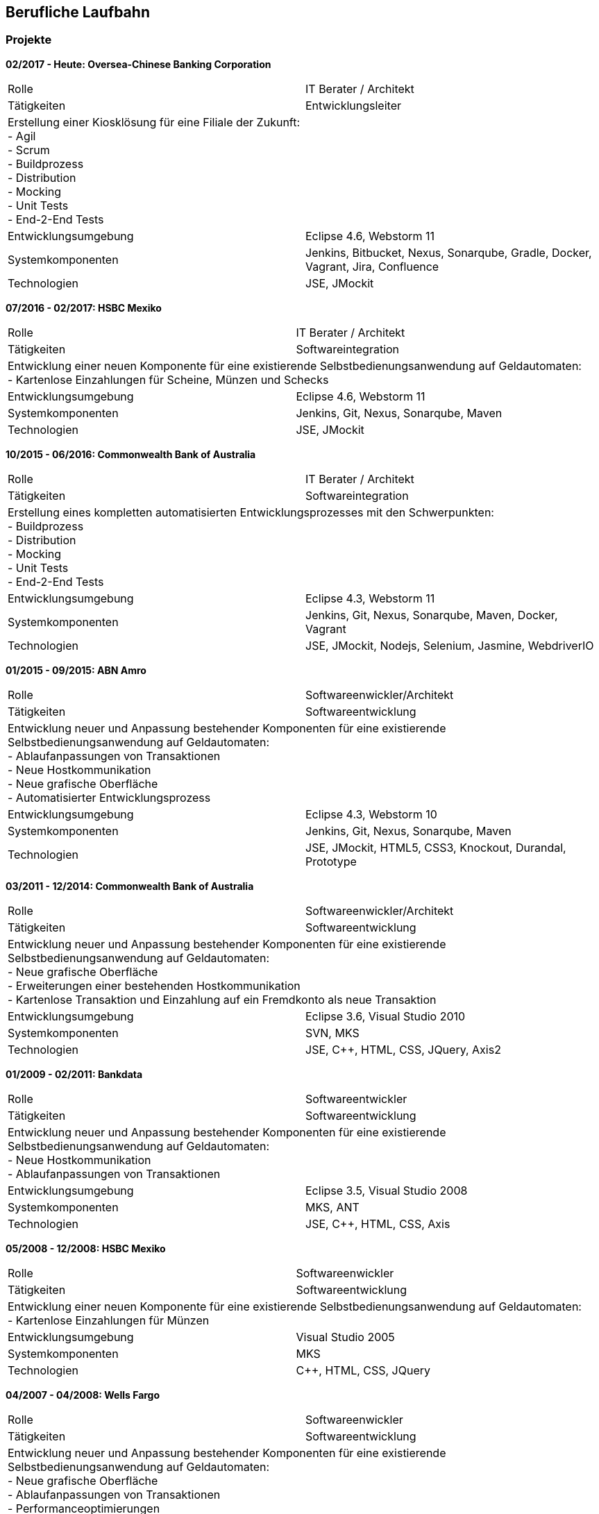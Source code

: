 == Berufliche Laufbahn

=== Projekte

[big]**02/2017 - Heute: Oversea-Chinese Banking Corporation**
[frame="topbot"]
|===
|Rolle | IT Berater / Architekt
|Tätigkeiten | Entwicklungsleiter
2+|Erstellung einer Kiosklösung für eine Filiale der Zukunft: +
- Agil +
- Scrum +
- Buildprozess +
- Distribution +
- Mocking +
- Unit Tests +
- End-2-End Tests
|Entwicklungsumgebung | Eclipse 4.6, Webstorm 11
|Systemkomponenten | Jenkins, Bitbucket, Nexus, Sonarqube, Gradle, Docker, Vagrant, Jira, Confluence
|Technologien | JSE, JMockit
|===

[big]**07/2016 - 02/2017: HSBC Mexiko**
[frame="topbot"]
|===
|Rolle | IT Berater / Architekt
|Tätigkeiten | Softwareintegration
2+|Entwicklung einer neuen Komponente für eine existierende Selbstbedienungsanwendung auf Geldautomaten: +
- Kartenlose Einzahlungen für Scheine, Münzen und Schecks
|Entwicklungsumgebung | Eclipse 4.6, Webstorm 11
|Systemkomponenten | Jenkins, Git, Nexus, Sonarqube, Maven
|Technologien | JSE, JMockit
|===

[big]**10/2015 - 06/2016: Commonwealth Bank of Australia**
[frame="topbot"]
|===
|Rolle | IT Berater / Architekt
|Tätigkeiten | Softwareintegration
2+|Erstellung eines kompletten automatisierten Entwicklungsprozesses mit den Schwerpunkten: +
- Buildprozess +
- Distribution +
- Mocking +
- Unit Tests +
- End-2-End Tests
|Entwicklungsumgebung | Eclipse 4.3, Webstorm 11
|Systemkomponenten | Jenkins, Git, Nexus, Sonarqube, Maven, Docker, Vagrant
|Technologien | JSE, JMockit, Nodejs, Selenium, Jasmine, WebdriverIO
|===

[big]**01/2015 - 09/2015: ABN Amro**
[frame="topbot"]
|===
|Rolle | Softwareenwickler/Architekt
|Tätigkeiten | Softwareentwicklung
2+|Entwicklung neuer und Anpassung bestehender Komponenten für eine existierende Selbstbedienungsanwendung auf Geldautomaten: +
- Ablaufanpassungen von Transaktionen +
- Neue Hostkommunikation +
- Neue grafische Oberfläche +
- Automatisierter Entwicklungsprozess +
|Entwicklungsumgebung | Eclipse 4.3, Webstorm 10
|Systemkomponenten | Jenkins, Git, Nexus, Sonarqube, Maven
|Technologien | JSE, JMockit, HTML5, CSS3, Knockout, Durandal, Prototype
|===

[big]**03/2011 - 12/2014: Commonwealth Bank of Australia**
[frame="topbot"]
|===
|Rolle | Softwareenwickler/Architekt
|Tätigkeiten | Softwareentwicklung
2+|Entwicklung neuer und Anpassung bestehender Komponenten für eine existierende Selbstbedienungsanwendung auf Geldautomaten: +
- Neue grafische Oberfläche +
- Erweiterungen einer bestehenden Hostkommunikation +
- Kartenlose Transaktion und Einzahlung auf ein Fremdkonto als neue Transaktion +
|Entwicklungsumgebung | Eclipse 3.6, Visual Studio 2010
|Systemkomponenten | SVN, MKS
|Technologien | JSE, C++, HTML, CSS, JQuery, Axis2
|===

[big]**01/2009 - 02/2011: Bankdata**
[frame="topbot"]
|===
|Rolle | Softwareentwickler
|Tätigkeiten | Softwareentwicklung
2+|Entwicklung neuer und Anpassung bestehender Komponenten für eine existierende Selbstbedienungsanwendung auf Geldautomaten: +
- Neue Hostkommunikation +
- Ablaufanpassungen von Transaktionen +
|Entwicklungsumgebung | Eclipse 3.5, Visual Studio 2008 
|Systemkomponenten | MKS, ANT
|Technologien | JSE, C++, HTML, CSS, Axis
|===

[big]**05/2008 - 12/2008: HSBC Mexiko**
[frame="topbot"]
|===
|Rolle | Softwareenwickler
|Tätigkeiten | Softwareentwicklung
2+|Entwicklung einer neuen Komponente für eine existierende Selbstbedienungsanwendung auf Geldautomaten: +
- Kartenlose Einzahlungen für Münzen
|Entwicklungsumgebung | Visual Studio 2005
|Systemkomponenten | MKS
|Technologien | C++, HTML, CSS, JQuery
|===

[big]**04/2007 - 04/2008: Wells Fargo**
[frame="topbot"]
|===
|Rolle | Softwareenwickler
|Tätigkeiten | Softwareentwicklung
2+|Entwicklung neuer und Anpassung bestehender Komponenten für eine existierende Selbstbedienungsanwendung auf Geldautomaten: +
- Neue grafische Oberfläche +
- Ablaufanpassungen von Transaktionen +
- Performanceoptimierungen +
|Entwicklungsumgebung | Visual Studio 6
|Systemkomponenten | MKS
|Technologien | C++, HTML, CSS, JQuery
|===

=== Arbeitgeber

[big]**2007 - Heute: Wincor Nixdorf International GmbH**
[frame="topbot"]
|===
|Rolle | Softwareenwickler/Architekt/IT Berater
|Tätigkeiten | Softwareentwicklung, Softwareintegration
2+|Entwicklung neuer und Anpassung bestehender Komponenten für eine existierende Selbstbedienungsanwendung auf Geldautomaten: +
- Ablaufanpassungen von Transaktionen +
- Neuentwicklung von Transaktionen +
- Neue grafische Oberfläche +
- Automatisierter Entwicklungsprozess + 
- Beratung + 
- Wartung + 
- Schulung + 
|Entwicklungsumgebung | Eclipse, Webstorm, Visual Studio
|Systemkomponenten | Jenkins, Git, Nexus, Sonarqube, Maven, MKS, SVN, Docker, Vagrant
|Technologien | JSE, C++, JMockit, HTML, HTML5, CSS, CSS3, Knockout, Durandal, Prototype, Nodejs, Selenium, Jasmine, WebdriverIO
|===

[big]**10/2004 - 09/2005: Thune Apotheke**
[frame="topbot"]
|===
|Rolle | Softwareenwickler
|Tätigkeiten | Softwareentwicklung
2+|Erstellung einer Webpräsenz: +
- Installation und Wartung eines Onlineshops +
- Erstellung und Wartung einer pharmazeutischen Datenbank +
|Entwicklungsumgebung | Adobe Dreamweaver
|Systemkomponenten | SUSE Linux Enterprise, Apache, MySQL, osCommerce
|Technologien | PHP, HTML, CSS, Javascript
|===

[big]**07/2003 - 09/2004: ZIKON - Konzepte und Entwicklung**
[frame="topbot"]
|===
|Rolle | Softwareenwickler/IT Berater
|Tätigkeiten | Softwareentwicklung, Softwareintegration, Wartung
2+|Wartung und Betreuung von Netzwerken, Soft- und Hardwaresystemen kleinerer und mittelständischer Unternehmen: +
- Serveradministration +
- Wartung eines Onlineshops +
- Rechner Zusammenbau +
|Entwicklungsumgebung | Adobe Dreamweaver
|Systemkomponenten | Windows Server, SUSE Linux Enterprise, Apache, MySQL, osCommerce
|Technologien | PHP, HTML, CSS, Javascript
|===

[big]**11/2001 - 05/2002: Pigal e.V.**
[frame="topbot"]
|===
|Rolle | Dozent
|Tätigkeiten | Schulung
2+|Dozententätigkeit im Bereich Internetanwendungen: +
- Erste Schritte +
- E-Mail +
- Sicherheit + 
|Entwicklungsumgebung | 
|Systemkomponenten | 
|Technologien | HTML
|===